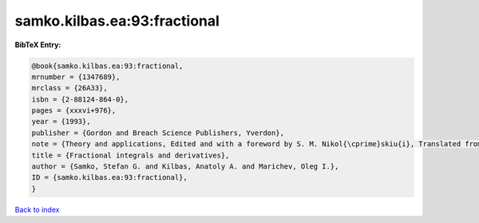 samko.kilbas.ea:93:fractional
=============================

.. :cite:t:`samko.kilbas.ea:93:fractional`

.. bibliography:: ../../All.bib

**BibTeX Entry:**

.. code-block:: bibtex

   @book{samko.kilbas.ea:93:fractional,
   mrnumber = {1347689},
   mrclass = {26A33},
   isbn = {2-88124-864-0},
   pages = {xxxvi+976},
   year = {1993},
   publisher = {Gordon and Breach Science Publishers, Yverdon},
   note = {Theory and applications, Edited and with a foreword by S. M. Nikol{\cprime}skiu{i}, Translated from the 1987 Russian original, Revised by the authors},
   title = {Fractional integrals and derivatives},
   author = {Samko, Stefan G. and Kilbas, Anatoly A. and Marichev, Oleg I.},
   ID = {samko.kilbas.ea:93:fractional},
   }

`Back to index <../index>`_
